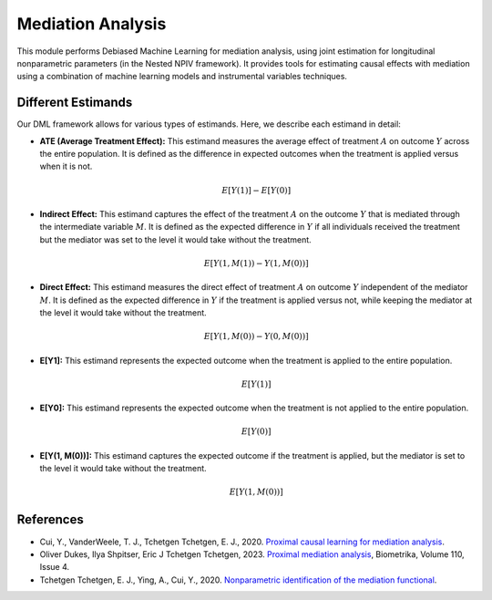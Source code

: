 Mediation Analysis
==================

This module performs Debiased Machine Learning for mediation analysis, using joint estimation for longitudinal nonparametric parameters (in the Nested NPIV framework). It provides tools for estimating causal effects with mediation using a combination of machine learning models and instrumental variables techniques.


Different Estimands
-------------------

Our DML framework allows for various types of estimands. Here, we describe each estimand in detail:

- **ATE (Average Treatment Effect):** This estimand measures the average effect of treatment :math:`A` on outcome :math:`Y` across the entire population. It is defined as the difference in expected outcomes when the treatment is applied versus when it is not.

  .. math::
     E[Y(1)] - E[Y(0)]

- **Indirect Effect:** This estimand captures the effect of the treatment :math:`A` on the outcome :math:`Y` that is mediated through the intermediate variable :math:`M`. It is defined as the expected difference in :math:`Y` if all individuals received the treatment but the mediator was set to the level it would take without the treatment.

  .. math::
     E[Y(1, M(1)) - Y(1, M(0))]

- **Direct Effect:** This estimand measures the direct effect of treatment :math:`A` on outcome :math:`Y` independent of the mediator :math:`M`. It is defined as the expected difference in :math:`Y` if the treatment is applied versus not, while keeping the mediator at the level it would take without the treatment.

  .. math::
     E[Y(1, M(0)) - Y(0, M(0))]

- **E[Y1]:** This estimand represents the expected outcome when the treatment is applied to the entire population.

  .. math::
     E[Y(1)]

- **E[Y0]:** This estimand represents the expected outcome when the treatment is not applied to the entire population.

  .. math::
     E[Y(0)]

- **E[Y(1, M(0))]:** This estimand captures the expected outcome if the treatment is applied, but the mediator is set to the level it would take without the treatment.

  .. math::
     E[Y(1, M(0))]

References
----------

- Cui, Y., VanderWeele, T. J., Tchetgen Tchetgen, E. J., 2020. `Proximal causal learning for mediation analysis <https://doi.org/10.48550/arXiv.2011.08411>`_.
- Oliver Dukes, Ilya Shpitser, Eric J Tchetgen Tchetgen, 2023. `Proximal mediation analysis <https://doi.org/10.1093/biomet/asad015>`_, Biometrika, Volume 110, Issue 4.
- Tchetgen Tchetgen, E. J., Ying, A., Cui, Y., 2020. `Nonparametric identification of the mediation functional <https://doi.org/10.48550/arXiv.2009.10982>`_.
